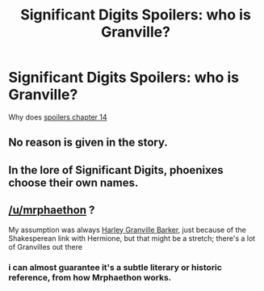 #+TITLE: Significant Digits Spoilers: who is Granville?

* Significant Digits Spoilers: who is Granville?
:PROPERTIES:
:Author: LazarusRises
:Score: 4
:DateUnix: 1499893637.0
:DateShort: 2017-Jul-13
:END:
Why does [[#s][spoilers chapter 14]]


** No reason is given in the story.
:PROPERTIES:
:Author: mrphaethon
:Score: 4
:DateUnix: 1499910235.0
:DateShort: 2017-Jul-13
:END:


** In the lore of Significant Digits, phoenixes choose their own names.
:PROPERTIES:
:Author: dodriohedron
:Score: 4
:DateUnix: 1499971736.0
:DateShort: 2017-Jul-13
:END:


** [[/u/mrphaethon]] ?

My assumption was always [[https://en.wikipedia.org/wiki/Harley_Granville-Barker][Harley Granville Barker]], just because of the Shakesperean link with Hermione, but that might be a stretch; there's a lot of Granvilles out there
:PROPERTIES:
:Author: absolute-black
:Score: 1
:DateUnix: 1499895826.0
:DateShort: 2017-Jul-13
:END:

*** i can almost guarantee it's a subtle literary or historic reference, from how Mrphaethon works.
:PROPERTIES:
:Author: wren42
:Score: 2
:DateUnix: 1499981664.0
:DateShort: 2017-Jul-14
:END:

